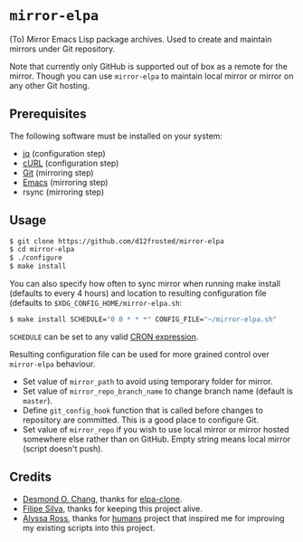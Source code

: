 * =mirror-elpa=

(To) Mirror Emacs Lisp package archives. Used to create and maintain mirrors
under Git repository.

Note that currently only GitHub is supported out of box as a remote for the
mirror. Though you can use =mirror-elpa= to maintain local mirror or mirror on
any other Git hosting.

** Prerequisites

The following software must be installed on your system:

- [[https://stedolan.github.io/jq/][jq]] (configuration step)
- [[http://curl.haxx.se/][cURL]] (configuration step)
- [[http://git-scm.org/][Git]] (mirroring step)
- [[https://www.gnu.org/software/emacs/][Emacs]] (mirroring step)
- rsync (mirroring step)

** Usage

#+BEGIN_SRC bash
$ git clone https://github.com/d12frosted/mirror-elpa
$ cd mirror-elpa
$ ./configure
$ make install
#+END_SRC

You can also specify how often to sync mirror when running make install
(defaults to every 4 hours) and location to resulting configuration file
(defaults to =$XDG_CONFIG_HOME/mirror-elpa.sh=:

#+BEGIN_SRC bash
$ make install SCHEDULE="0 0 * * *" CONFIG_FILE="~/mirror-elpa.sh"
#+END_SRC

=SCHEDULE= can be set to any valid [[https://en.wikipedia.org/wiki/Cron#CRON_expression][CRON expression]].

Resulting configuration file can be used for more grained control over
=mirror-elpa= behaviour.

- Set value of =mirror_path= to avoid using temporary folder for mirror.
- Set value of =mirror_repo_branch_name= to change branch name (default is
  =master=).
- Define =git_config_hook= function that is called before changes to repository
  are committed. This is a good place to configure Git.
- Set value of =mirror_repo= if you wish to use local mirror or mirror hosted
  somewhere else rather than on GitHub. Empty string means local mirror (script
  doesn't push).

** Credits

- [[https://github.com/dochang][Desmond O. Chang]], thanks for [[https://github.com/dochang/elpa-clone][elpa-clone]].
- [[https://github.com/ninrod][Filipe Silva]], thanks for keeping this project alive.
- [[https://github.com/alyssais][Alyssa Ross]], thanks for [[https://github.com/alyssais/humans][humans]] project that inspired me for improving my
  existing scripts into this project.
